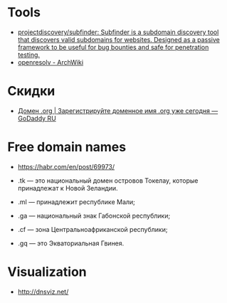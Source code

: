 
* Tools

- [[https://github.com/projectdiscovery/subfinder][projectdiscovery/subfinder: Subfinder is a subdomain discovery tool that discovers valid subdomains for websites. Designed as a passive framework to be useful for bug bounties and safe for penetration testing.]]
- [[https://wiki.archlinux.org/index.php/Openresolv][openresolv - ArchWiki]]

* Скидки

- [[https://ru.godaddy.com/tlds/org-domain?iphoneview=1&isc=rpacc19k&utm_source=gdredpoint&utm_medium=email&utm_campaign=ru-RU_other_email-nonrevenue_base_gd&utm_content=191106_4180_Engagement_Other_Product_Product-Notification_rpacc19k_4Y9rdxZ375nRC7KgRVqOGY][Домен .org | Зарегистрируйте доменное имя .org уже сегодня — GoDaddy RU]]

* Free domain names
  - [[https://habr.com/en/post/69973/]]

  - .tk — это национальный домен островов Токелау, которые принадлежат к Новой Зеландии.
  - .ml — принадлежит республике Мали;
  - .ga — национальный знак Габонской республики;
  - .cf — зона Центральноафриканской республики;
  - .gq — это Экваториальная Гвинея.

* Visualization

- http://dnsviz.net/
